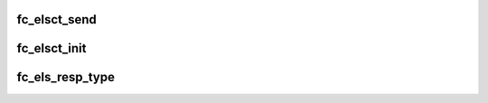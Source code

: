 .. -*- coding: utf-8; mode: rst -*-
.. src-file: drivers/scsi/libfc/fc_elsct.c

.. _`fc_elsct_send`:

fc_elsct_send
=============

.. c:function:: struct fc_seq *fc_elsct_send(struct fc_lport *lport, u32 did, struct fc_frame *fp, unsigned int op, void (*) resp (struct fc_seq *, struct fc_frame *, void *, void *arg, u32 timer_msec)

    Send an ELS or CT frame

    :param struct fc_lport \*lport:
        The local port to send the frame on

    :param u32 did:
        The destination ID for the frame

    :param struct fc_frame \*fp:
        The frame to be sent

    :param unsigned int op:
        The operational code

    :param (void (\*) resp (struct fc_seq \*, struct fc_frame \*, void \*):
        The callback routine when the response is received

    :param void \*arg:
        The argument to pass to the response callback routine

    :param u32 timer_msec:
        The timeout period for the frame (in msecs)

.. _`fc_elsct_init`:

fc_elsct_init
=============

.. c:function:: int fc_elsct_init(struct fc_lport *lport)

    Initialize the ELS/CT layer

    :param struct fc_lport \*lport:
        The local port to initialize the ELS/CT layer for

.. _`fc_els_resp_type`:

fc_els_resp_type
================

.. c:function:: const char *fc_els_resp_type(struct fc_frame *fp)

    Return a string describing the ELS response

    :param struct fc_frame \*fp:
        The frame pointer or possible error code

.. This file was automatic generated / don't edit.

